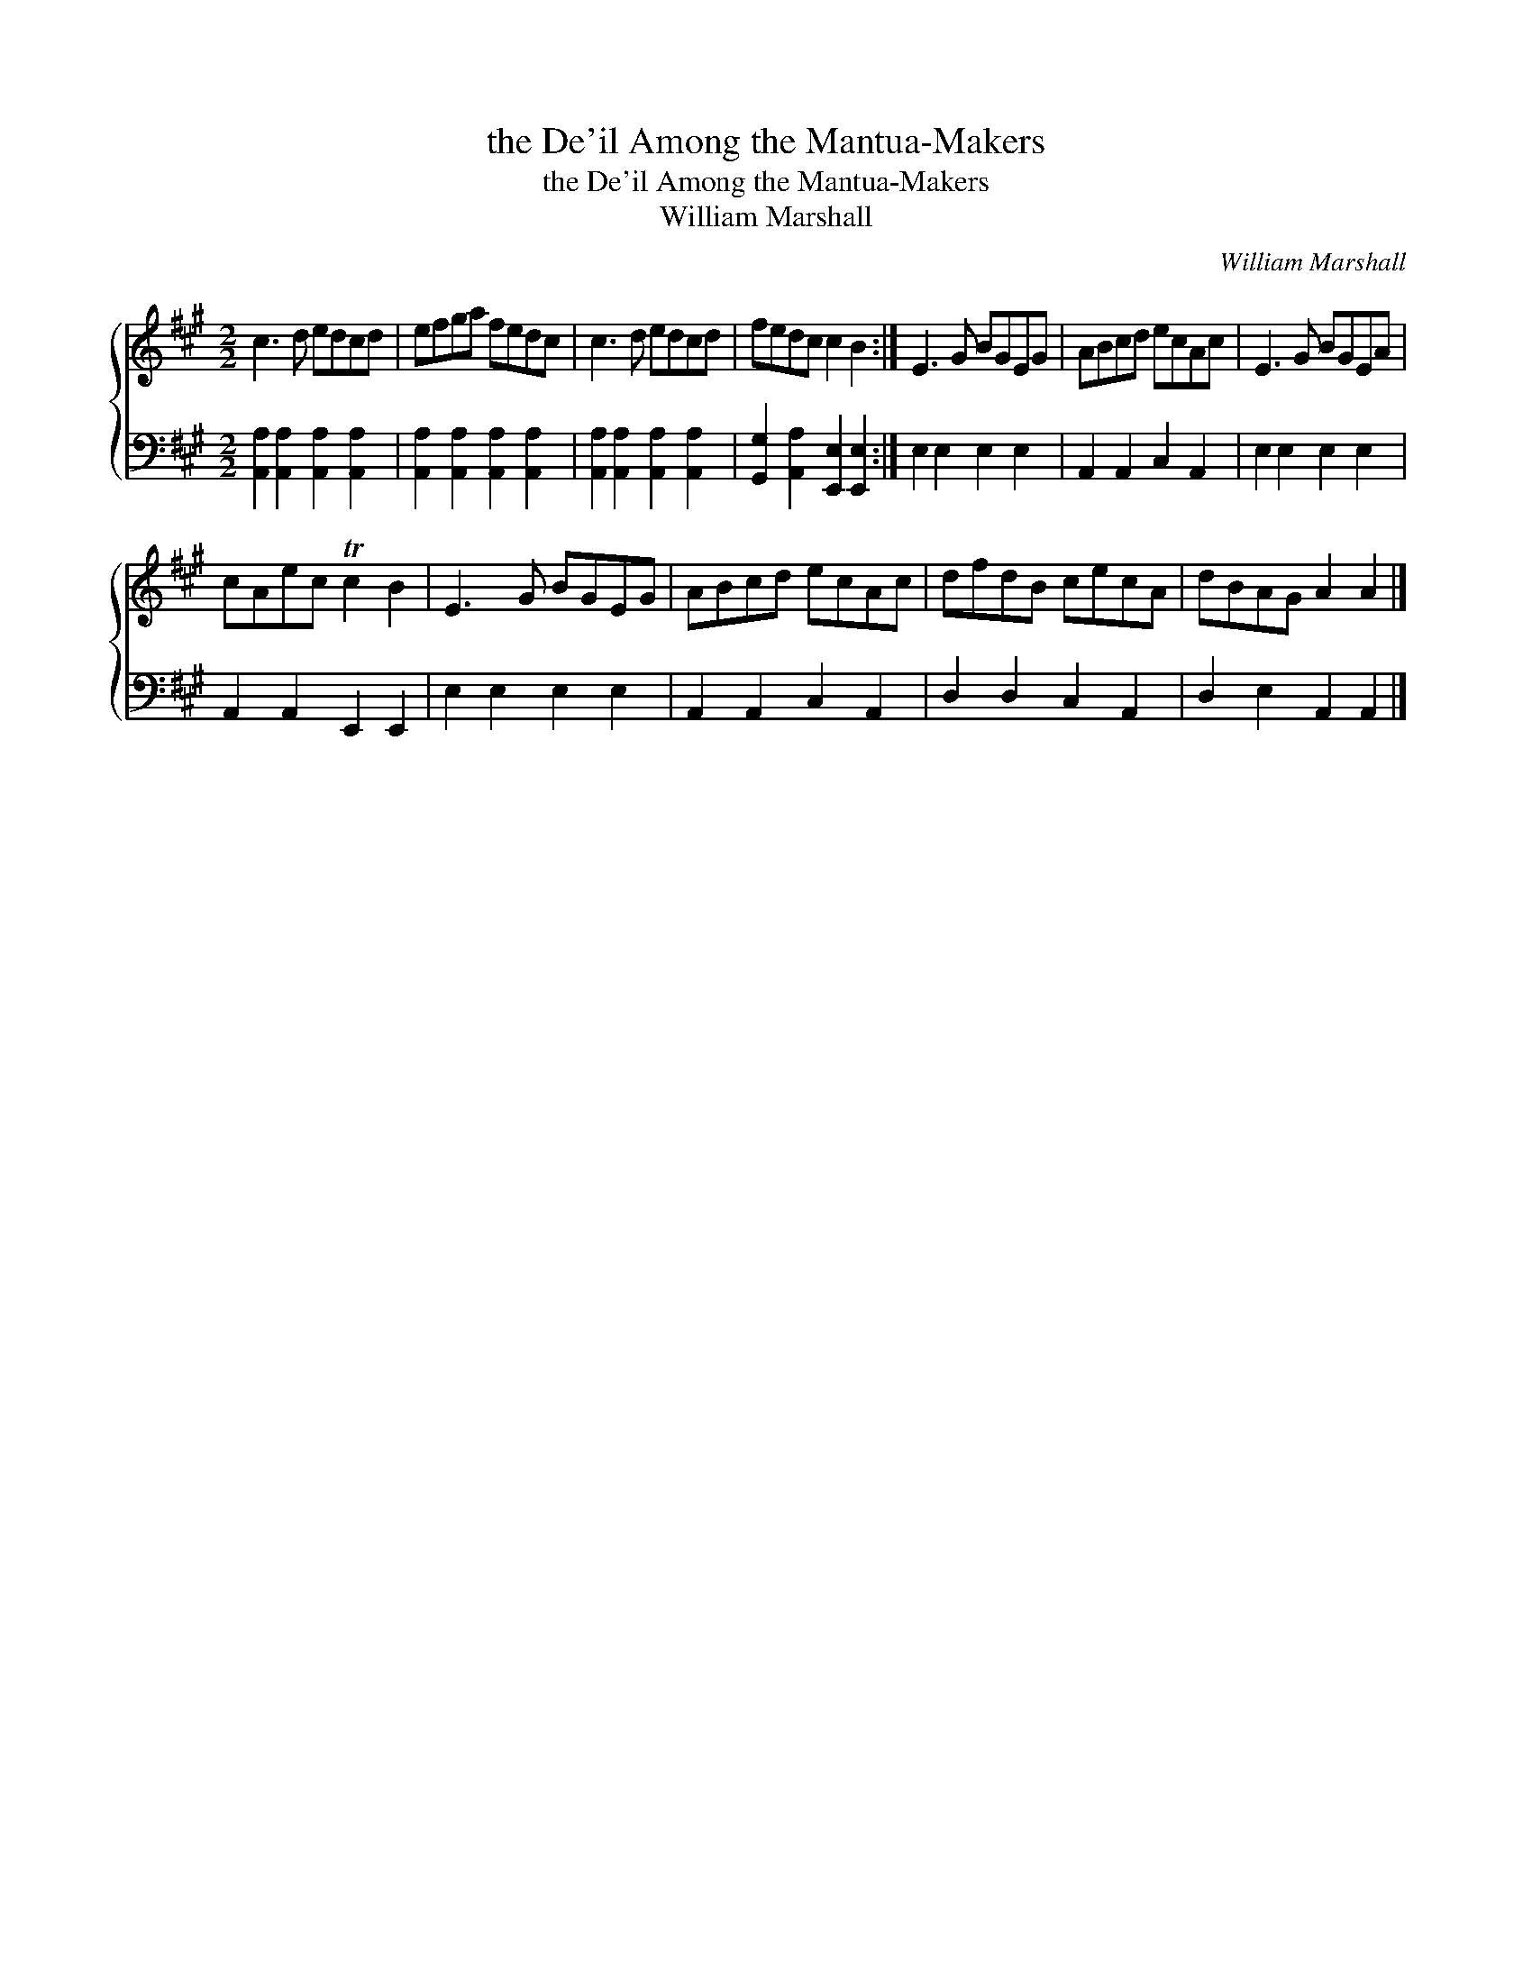 X:1
T:the De'il Among the Mantua-Makers
T:the De'il Among the Mantua-Makers
T:William Marshall
C:William Marshall
%%score { 1 2 }
L:1/8
M:2/2
K:A
V:1 treble 
V:2 bass 
V:1
 c3 d edcd | efga fedc | c3 d edcd | fedc c2 B2 :| E3 G BGEG | ABcd ecAc | E3 G BGEA | %7
 cAec Tc2 B2 | E3 G BGEG | ABcd ecAc | dfdB cecA | dBAG A2 A2 |] %12
V:2
 [A,,A,]2 [A,,A,]2 [A,,A,]2 [A,,A,]2 | [A,,A,]2 [A,,A,]2 [A,,A,]2 [A,,A,]2 | %2
 [A,,A,]2 [A,,A,]2 [A,,A,]2 [A,,A,]2 | [G,,G,]2 [A,,A,]2 [E,,E,]2 [E,,E,]2 :| E,2 E,2 E,2 E,2 | %5
 A,,2 A,,2 C,2 A,,2 | E,2 E,2 E,2 E,2 | A,,2 A,,2 E,,2 E,,2 | E,2 E,2 E,2 E,2 | %9
 A,,2 A,,2 C,2 A,,2 | D,2 D,2 C,2 A,,2 | D,2 E,2 A,,2 A,,2 |] %12

